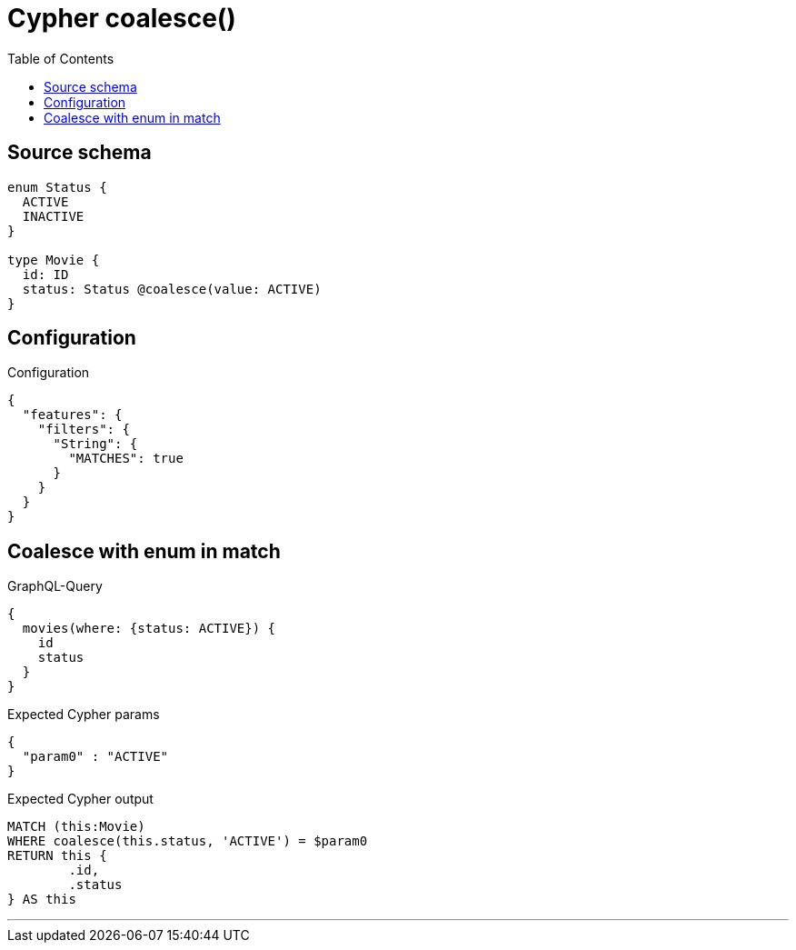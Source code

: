 :toc:

= Cypher coalesce()

== Source schema

[source,graphql,schema=true]
----
enum Status {
  ACTIVE
  INACTIVE
}

type Movie {
  id: ID
  status: Status @coalesce(value: ACTIVE)
}
----

== Configuration

.Configuration
[source,json,schema-config=true]
----
{
  "features": {
    "filters": {
      "String": {
        "MATCHES": true
      }
    }
  }
}
----

== Coalesce with enum in match

.GraphQL-Query
[source,graphql]
----
{
  movies(where: {status: ACTIVE}) {
    id
    status
  }
}
----

.Expected Cypher params
[source,json]
----
{
  "param0" : "ACTIVE"
}
----

.Expected Cypher output
[source,cypher]
----
MATCH (this:Movie)
WHERE coalesce(this.status, 'ACTIVE') = $param0
RETURN this {
	.id,
	.status
} AS this
----

'''

